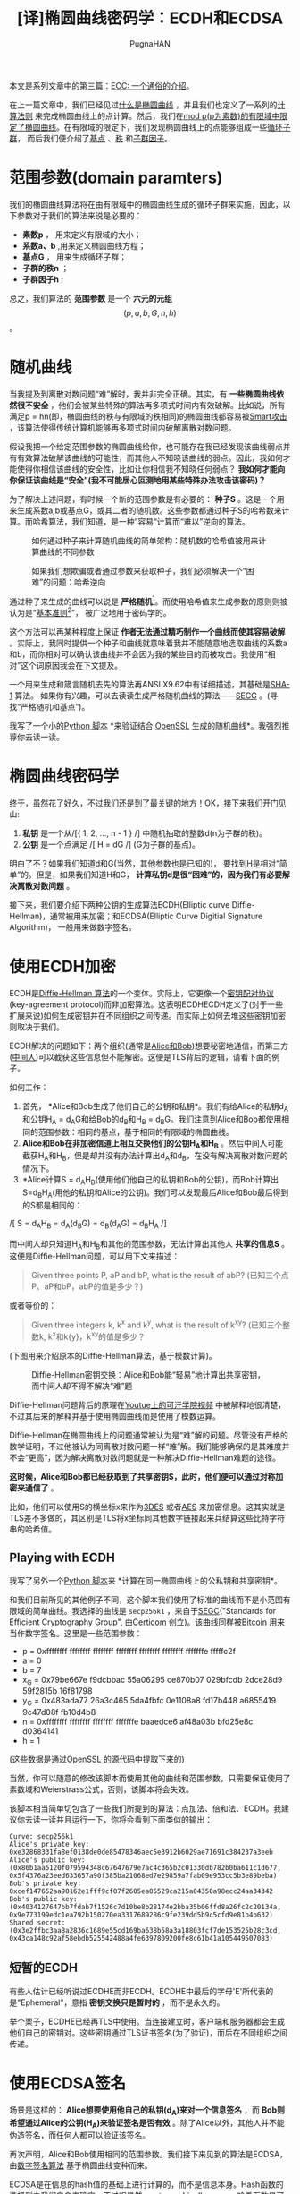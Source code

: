 #+TITLE: [译]椭圆曲线密码学：ECDH和ECDSA
#+AUTHOR: PugnaHAN
#+EMAIL: justin_victory@hotmail.com
#+STARTUP: indent
#+STARTUP: latexpreview
#+OPTIONS: toc:nil

本文是系列文章中的第三篇：[[http://andrea.corbellini.name/2015/05/17/elliptic-curve-cryptography-a-gentle-introduction/][ECC: 一个通俗的介绍]]。

在上一篇文章中，我们已经见过[[http://andrea.corbellini.name/2015/05/17/elliptic-curve-cryptography-a-gentle-introduction/#elliptic-curves][什么是椭圆曲线]] ，并且我们也定义了一系列的[[http://andrea.corbellini.name/2015/05/17/elliptic-curve-cryptography-a-gentle-introduction/#group-law][计算法则]] 来完成椭圆曲线上的点计算。然后，我们在[[http://andrea.corbellini.name/2015/05/23/elliptic-curve-cryptography-finite-fields-and-discrete-logarithms/][mod p(p为素数)的有限域中限定了椭圆曲线]]。在有限域的限定下，我们发现椭圆曲线上的点能够组成一些[[http://andrea.corbellini.name/2015/05/23/elliptic-curve-cryptography-finite-fields-and-discrete-logarithms/#scalar-multiplication][循环子群]]， 而后我们便介绍了[[http://andrea.corbellini.name/2015/05/23/elliptic-curve-cryptography-finite-fields-and-discrete-logarithms/#base-point][基点]] 、[[http://andrea.corbellini.name/2015/05/23/elliptic-curve-cryptography-finite-fields-and-discrete-logarithms/#subgroup-order][秩]] 和[[http://andrea.corbellini.name/2015/05/23/elliptic-curve-cryptography-finite-fields-and-discrete-logarithms/#cofactor][子群因子]]。

* 范围参数(domain paramters)
我们的椭圆曲线算法将在由有限域中的椭圆曲线生成的循环子群来实施，因此，以下参数对于我们的算法来说是必要的：
- *素数p* ， 用来定义有限域的大小；
- *系数a、b* ,用来定义椭圆曲线方程；
- *基点G* ， 用来生成循环子群；
- *子群的秩n* ；
- *子群因子h* ;

总之，我们算法的 *范围参数* 是一个 *六元的元组* $$(p, a, b, G, n, h)$$ 。

* 随机曲线
当我提及到离散对数问题“难”解时，我并非完全正确。其实，有 *一些椭圆曲线依然很不安全* ，他们会被某些特殊的算法再多项式时间内有效破解。比如说，所有满足p = hn(即，椭圆曲线的秩与有限域的秩相同)的椭圆曲线都容易被[[http://interact.sagemath.org/edu/2010/414/projects/novotney.pdf][Smart攻击]] ，该算法使得传统计算机能够再多项式时间内破解离散对数问题。

假设我把一个给定范围参数的椭圆曲线给你，也可能存在我已经发现该曲线弱点并有有效算法破解该曲线的可能性，而其他人不知晓该曲线的弱点。因此，我如何才能使得你相信该曲线的安全性，比如让你相信我不知晓任何弱点？ *我如何才能向你保证该曲线是“安全”(我不可能居心叵测地用某些特殊办法攻击该密码)？* 

为了解决上述问题，有时候一个新的范围参数是有必要的： *种子S* 。这是一个用来生成系数a,b或基点G，或其二者的随机数。这些参数都通过种子S的哈希数来计算。而哈希算法，我们知道，是一种”容易“计算而“难以”逆向的算法。

#+CAPTION: 如何通过种子来计算随机曲线的简单架构：随机数的哈希值被用来计算曲线的不同参数
#+ATTR_HTML: :alt image :title Seed S to get random curve :align center
[[file:images/random-parameters-generation.png]]

#+CAPTION: 如果我们想欺骗或者通过参数来获取种子，我们必须解决一个“困难”的问题：哈希逆向
#+ATTR_HTML: :alt image :title Hard to inverse Hash :align center
[[file:images/seed-inversion.png]]

通过种子来生成的曲线可以说是 *严格随机*[fn:1]。而使用哈希值来生成参数的原则则被认为是“[[http://en.wikipedia.org/wiki/Nothing_up_my_sleeve_number][基本准则]][fn:2]”， 被广泛地用于密码学的。

这个方法可以再某种程度上保证 *作者无法通过精巧制作一个曲线而使其容易破解* 。实际上，我同时提供一个种子和曲线就意味着我并不能随意地选取曲线的系数a和b，而你相对可以确认该曲线并不会因为我的某些目的而被攻击。我使用“相对”这个词原因我会在下文提及。

一个用来生成和箴言随机去先的算法再ANSI X9.62中有详细描述，其基础是[[https://en.wikipedia.org/wiki/SHA-1][SHA-1]] 算法。 如果你有兴趣，可以去读读生成严格随机曲线的算法——[[http://www.secg.org/sec1-v2.pdf][SECG]] 。(寻找“严格随机和基点”)。

我写了一个小的[[https://github.com/andreacorbellini/ecc/blob/master/scripts/verifyrandom.py][Python 脚本]] *来验证结合 [[https://github.com/openssl/openssl/blob/81fc390/crypto/ec/ec_curve.c][OpenSSL]] 生成的随机曲线*。我强烈推荐你去读一读。

* 椭圆曲线密码学
终于，虽然花了好久，不过我们还是到了最关键的地方！OK，接下来我们开门见山:
1. *私钥* 是一个从/[{ 1, 2, ..., n - 1 } /] 中随机抽取的整数d(n为子群的秩)。
2. *公钥* 是一个点满足 /[ H = dG /] (G为子群的基点)。

明白了不？如果我们知道d和G(当然，其他参数也是已知的)， 要找到H是相对“简单”的。但是，如果我们知道H和G， *计算私钥d是很“困难”的，因为我们有必要解决离散对数问题* 。

接下来，我们要介绍下两种公钥的生成算法ECDH(Elliptic curve Diffie-Hellman)，通常被用来加密；和ECDSA(Elliptic Curve Digitial Signature Algorithm)， 一般用来做数字签名。

* 使用ECDH加密
ECDH是[[https://en.wikipedia.org/wiki/Diffie%E2%80%93Hellman_key_exchange][Diffie-Hellman 算法]]的一个变体。实际上，它更像一个[[https://en.wikipedia.org/wiki/Key-agreement_protocol][密钥配对协议]](key-agreement protocol)而非加密算法。这表明ECDHECDH定义了(对于一些扩展来说)如何生成密钥并在不同组织之间传递。而实际上如何去堆这些密钥加密则取决于我们。

ECDH解决的问题如下：两个组织(通常是[[http://en.wikipedia.org/wiki/Alice_and_Bob][Alice和Bob]])想要秘密地通信，而第三方([[http://en.wikipedia.org/wiki/Man-in-the-middle_attack][中间人]])可以截获这些信息但不能解密。这便是TLS背后的逻辑，请看下面的例子。

如何工作：
1. 首先， *Alice和Bob生成了他们自己的公钥和私钥*。我们有给Alice的私钥d_{A}和公钥H_A = d_{A}G和给Bob的d_{B}和H_{B} = d_{B}G。我们注意到Alice和Bob都使用相同的范围参数：相同的基点，基于相同的有限域的椭圆曲线。
2. *Alice和Bob在非加密信道上相互交换他们的公钥H_{A}和H_{B}* 。然后中间人可能截获H_{A}和H_{B}，但是却并没有办法计算出d_{A}和d_{B}，在没有解决离散对数问题的情况下。
3. *Alice计算S = d_{A}H_{B}(使用他们他自己的私钥和Bob的公钥)，而Bob计算出S=d_{B}H_{A}(用他的私钥和Alice的公钥)。我们可以发现最后Alice和Bob最后得到的S都是相同的：\\
/[ S = d_{A}H_{B} = d_{A}(d_{B}G) = d_{B}(d_{A}G) = d_{B}H_{A} /]

而中间人却只知道H_{A}和H_{B}和其他的范围参数，无法计算出其他人 *共享的信息S* 。这便是Diffie-Hellman问题，可以用下文来描述：
#+BEGIN_QUOTE
Given three points P, aP and bP, what is the result of abP? (已知三个点P、aP和bP，abP的值是多少？)
#+END_QUOTE
或者等价的：
#+BEGIN_QUOTE
Given three integers k, k^{x} and k^{y}, what is the result of k^{xy}? (已知三个整数k, k^{x}和k{y}，k^{xy}的值是多少？
#+END_QUOTE

(下图用来介绍原本的Diffie-Hellman算法，基于模数计算)。

#+CAPTION: Diffie-Hellman密钥交换：Alice和Bob能“轻易”地计算出共享密钥，而中间人却不得不解决“难”题
#+ATTR_HTML: :alt image :title Diffie-Hellman :align center
[[file:images/ecdh.png]]

Diffie-Hellman问题背后的原理在[[https://www.youtube.com/watch?v=YEBfamv-_do#t=02m37s][Youtue上的可汗学院视频]] 中被解释地很清楚，不过其后来的解释并基于使用椭圆曲线而是使用了模数运算。

Diffie-Hellman在椭圆曲线上的问题通常被认为是“难”解的问题。尽管没有严格的数学证明，不过他被认为同离散对数问题一样“难”解。我们能够确保的是其难度并不会“更高”，因为解决离散对数问题就是一种解决Diffie-Hellman难题的途径。

*这时候，Alice和Bob都已经获取到了共享密钥S，此时，他们便可以通过对称加密来通信了* 。

比如，他们可以使用S的横坐标x来作为[[https://en.wikipedia.org/wiki/Triple_DES][3DES]] 或者[[https://en.wikipedia.org/wiki/Advanced_Encryption_Standard][AES]] 来加密信息。这其实就是TLS差不多做的，其区别是TLS将x坐标同其他数字链接起来兵结算这些比特字符串的哈希值。

** Playing with ECDH
我写了另外一个[[https://github.com/andreacorbellini/ecc/blob/master/scripts/ecdhe.py][Python 脚本]]来 *计算在同一椭圆曲线上的公私钥和共享密钥*。

和我们目前所见的其他例子不同，这个脚本我们使用了标准的曲线而不是小范围有限域的简单曲线。我选择的曲线是 =secp256k1= ，来自于[[http://www.secg.org/][SEGC]]("Standards for Efficient Cryptography Group", 由[[https://www.certicom.com/][Certicom]] 创立)。该曲线同样被[[https://en.bitcoin.it/wiki/Secp256k1][Bitcoin]] 用来当作数字签名。这里是一些范围参数：
- p = 0xffffffff ffffffff ffffffff ffffffff ffffffff ffffffff fffffffe fffffc2f
- a = 0
- b = 7
- x_G = 0x79be667e f9dcbbac 55a06295 ce870b07 029bfcdb 2dce28d9 59f2815b 16f81798
- y_G = 0x483ada77 26a3c465 5da4fbfc 0e1108a8 fd17b448 a6855419 9c47d08f fb10d4b8
- n = 0xffffffff ffffffff ffffffff fffffffe baaedce6 af48a03b bfd25e8c d0364141
- h = 1

(这些数据是通过[[https://github.com/openssl/openssl/blob/81fc390/crypto/ec/ec_curve.c#L766][OpenSSL 的源代码]]中提取下来的)

当然，你可以随意的修改该脚本而使用其他的曲线和范围参数，只需要保证使用了素数域和Weierstrass公式，否则，该脚本将会失效。

该脚本相当简单切包含了一些我们所提到的算法：点加法、倍和法、ECDH。我建议你去读一读并且运行一下，你将会看到下面类似的输出：
#+BEGIN_EXAMPLE
Curve: secp256k1
Alice's private key: 0xe32868331fa8ef0138de0de85478346aec5e3912b6029ae71691c384237a3eeb
Alice's public key: (0x86b1aa5120f079594348c67647679e7ac4c365b2c01330db782b0ba611c1d677, 0x5f4376a23eed633657a90f385ba21068ed7e29859a7fab09e953cc5b3e89beba)
Bob's private key: 0xcef147652aa90162e1fff9cf07f2605ea05529ca215a04350a98ecc24aa34342
Bob's public key: (0x4034127647bb7fdab7f1526c7d10be8b28174e2bba35b06ffd8a26fc2c20134a, 0x9e773199edc1ea792b150270ea3317689286c9fe239dd5b9c5cfd9e81b4b632)
Shared secret: (0x3e2ffbc3aa8a2836c1689e55cd169ba638b58a3a18803fcf7de153525b28c3cd, 0x43ca148c92af58ebdb525542488a4fe6397809200fe8c61b41a105449507083)
#+END_EXAMPLE

** 短暂的ECDH
有些人估计已经听说过ECDHE而非ECDH。ECDHE中最后的字母'E'所代表的是"Ephemeral"，意指 *密钥交换只是暂时的* ，而不是永久的。

举个栗子，ECDHE已经再TLS中使用。当连接建立时，客户端和服务器都会生成他们自己的密钥对。这些密钥通过TLS证书签名(为了验证)，而后在不同组织之间传递。

* 使用ECDSA签名
场景是这样的： *Alice想要使用他自己的私钥(d_{A})来对一个信息签名* ，而 *Bob则希望通过Alice的公钥(H_{A})来验证签名是否有效* 。除了Alice以外，其他人并不能伪造签名，而任何人都可以验证该签名。

再次声明，Alice和Bob使用相同的范围参数。我们接下来见到的算法是ECDSA，由[[https://en.wikipedia.org/wiki/Digital_Signature_Algorithm][数字签名算法]] 基于椭圆曲线变种而来。

ECDSA是在信息的hash值的基础上进行计算的，而不是信息本身。Hash函数的选择则由我们自身来确定，不过很显然[[http://en.wikipedia.org/wiki/Cryptographic_hash_function][cryptographically-secure 哈希函数]]是可以使用的。 *信息的哈希值应该是被缩短的* ，因此hash的比特长度一定和n(子群的秩)的比特长度是相同的。*缩短的hash值是一个整数，我们用z来表示*。

Alice签名信息的步骤如下：
1. 随机选取一个整数k，k属于{1, ..., n}(n为子群的秩)；
2. 计算点P = kG(G为子群的基点)；
3. 计算数字r = x_{P} mod n(x_{P}是P的横坐标)；
4. 如果r = 0, 重新选取k，重复以上步骤；
5. 计算s = k^{-1}(z + rd_{A}) mod n (d_{A}是Alice的私钥而k^{-1}是k的乘法逆元, mod n下的)
6. 若s == 0, 重复以上所有步骤；
   
(r, s)对便是 *签名* 。

#+CAPTION: Alice用他的密钥d_{A}对随机数k和hash z进行签名。Bob使用Alice的公钥来验证签名的正确性
#+ATTR_HTML: :alt image :title ECDSA :align center
[[file:images/ecdsa.png]]

用文字来描述，该算法首先生成一个密钥(k)。由于点乘法h被隐藏在r中（我们知道，正向计算相对“容易”， 反向“困难”）。r然后则通过等式 \[ s = k^{-1}(z + rd_{A}) mod n\]。

注意到，为了计算s，我们要计算k在mod n的有限域下的乘法逆元。我们在[[http://andrea.corbellini.name/2015/05/23/elliptic-curve-cryptography-finite-fields-and-discrete-logarithms/#p-must-be-prime][上一篇文章所已经说过]] 只有n为素数的时候才能保证所有元素有逆元。 *如果子群的秩不是素数， ECDSA则无法使用* 。因此，几乎所有的标准曲线都拥有素数的秩并非巧合，而那些非素数秩的曲线是不能适用于ECDSA的。

** 验证签名
为了验证签名，我们需要Alice的公钥H_{A}，哈希值(压缩过的)z和签名(r,s)。
1. 计算整数 \[u_{1} = s^{-1}z \bmod n\]。
2. 计算整数 \[u_{2} = s^{-1}r\bmod n\]。
3. 计算点\[P = u_{1}G + u_{2}H_{A}\]。

该签名只有当r = x_P mod n时有效。

** 算法的正确性
算法的逻辑似乎并不够明朗，不过当我们把所有的等式都放在一起时，一切都显而易见。

首先从\[ P = u_{1}G + u_{2}H_{A} \]开始。我们知道，从公钥的定义来看，\[ H_{A} = d_{A}G \](d_{A}是私钥)。我们可以得出：
\[
P = u_{1}G + u_{2}H_{A}
  = u_{1}G + u_{2}d_{A}G
  = (u_{1} + u_{2}d_{A})G
\]

将u_{1}和u_{2}的定义代入得：
\[
P = (u_{1} + u_{2}d_{A})G
  = (s^{-1}z + s^{-1}rd_{A})G
  = s^{-1}(z + rd_{A})G
\]

在这里我们忽略了“mod n”，因为循环子群是由G生成且秩为n，因此“mod n”是多余的。

之前我们定义了\[ s = k^{-1}(z + rd_{A}) \bmod n \]。两边同时乘以k并除以s，得到：\[ k = s^{-1}(z + rd_{A})\bmod n \]。再P等式中代入该结果：
\[
P = s^{-1}(z + rd_{A})G = kG
\]

*该等式的P与签名中第二步所生成的点完全相同！* 生成签名和验证他们的时候，我们计算相同的点P，只不过使用了不同的等式。这便是该算法正确性所在。

** Playing with ECDSA
理所应当，我同样为 *签名的生成和验证* 写了一个[[https://github.com/andreacorbellini/ecc/blob/master/scripts/ecdsa.py][Python脚本]] 。代码共用了ECDH的一些部分，特别是范围参数和公私密钥生成算法上。

下面是该脚本的一个输出：
#+BEGIN_EXAMPLE
Curve: secp256k1
Private key: 0x9f4c9eb899bd86e0e83ecca659602a15b2edb648e2ae4ee4a256b17bb29a1a1e
Public key: (0xabd9791437093d377ca25ea974ddc099eafa3d97c7250d2ea32af6a1556f92a, 0x3fe60f6150b6d87ae8d64b78199b13f26977407c801f233288c97ddc4acca326)

Message: b'Hello!'
Signature: (0xddcb8b5abfe46902f2ac54ab9cd5cf205e359c03fdf66ead1130826f79d45478, 0x551a5b2cd8465db43254df998ba577cb28e1ee73c5530430395e4fba96610151)
Verification: signature matches

Message: b'Hi there!'
Verification: invalid signature

Message: b'Hello!'
Public key: (0xc40572bb38dec72b82b3efb1efc8552588b8774149a32e546fb703021cf3b78a, 0x8c6e5c5a9c1ea4cad778072fe955ed1c6a2a92f516f02cab57e0ba7d0765f8bb)
Verification: invalid signature
#+END_EXAMPLE

如你所见，该脚本首先对信息(字符串"Hello!")进行签名，然后验证签名。后来，脚本对不同的信息验证相同的签名，发现验证失败。最后，其对相同信息的不同签名进行验证，同样出现失败。

** k的重要性
当生成ECDSA签名的时候，必须保证k值绝对保密。如果你使用相同的k去对所有的信息进行签名，或者用某种可预测的随机数发生器来生成随机数， *攻击者可能能够找出你的私钥!*

[[http://www.bbc.com/news/technology-12116051][Sony 在前几年便犯过类似的错误]]。最基本的， PS3只能运行Sony的ECDSA签名的游戏。这样，如果我想再PS3上建一个新游戏，我在没有Sony签名的前提下是无法发布游戏的。但是，问题出现了，Sony使用了不变的k值来生成所有的签名。

(很明显， Sony的随机数生成器是在[[http://xkcd.com/221/][XKCD]] 或者是 [[http://dilbert.com/strip/2001-10-25][Dilbert]] 的启发下制作的)。

在这种情况下，我们可以通过购买两个相同签名的游戏来简单地获取Sony的密钥d_{S}，提取他们的哈希值(z_{1} 和 z_{2}) 和签名((r_{1}, s_{1})和(r_{2}, s_{2}))，加上其他范围参数。接下来便是如何破解：

- 首先，注意到$ r_{1} = r_{2} $(因为r = x_{P} mod n, 而 P = kG 对于两个签名来说都是一致的)
- \[ (s_{1} - s_{2}) mod n = k^{-1}(z_{1} - z_{2}) mod n \] (该结论很容易通过s的等式得出)
- 计算两边与k的乘积：
  #+ATTR_LATEX: :algin left
  $$ k(s_{1} - s_{2}) mod n = (z_{1} - z_{2}) mod n $$;
- 两边同时除以\[ (s_{1} - s_{2}) \]： \[ k = (z_{1} - z_{2})(s_{1} - s_{2})^{-1} mod n \]

最后一个等式是我们可以仅仅通过两个哈希值和相应的签名便获取到k。现在，我们将使用s的等式来计算私钥：\\
\[ s = k^{-1}(z + rd_{s}) \Rightarrow d_{S} = r^{-1}(sk - z)\bmod n \]

相似的技术同样可以使用在k非静态但是却可以预料的情况下。

* Have a great weekend
我真心希望各位喜欢我写的这写文章。和往常一样，如果你需要任何帮助请在下面留言或者联系我。

下一周我将发布本系列的第四篇也是最后一篇文章。将包含离散对数问题的解决、椭圆曲线加密的一些重要问题、以及RSA与ECC的对比。请不要错过哦！


[fn:1] verifiably random: 被证实的随机，不确定翻译是否恰当
[fn:2] nothing up my sleeve


